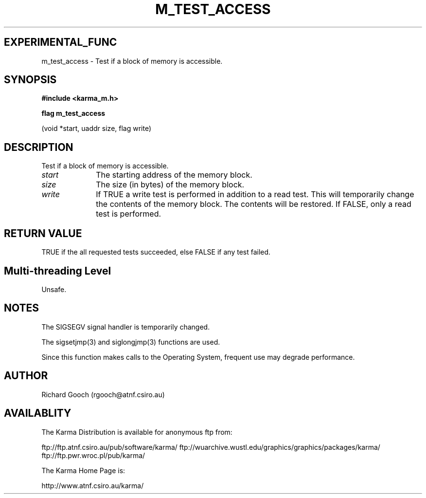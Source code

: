 .TH M_TEST_ACCESS 3 "13 Nov 2005" "Karma Distribution"
.SH EXPERIMENTAL_FUNC
m_test_access \- Test if a block of memory is accessible.
.SH SYNOPSIS
.B #include <karma_m.h>
.sp
.B flag m_test_access
.sp
(void *start, uaddr size, flag write)
.SH DESCRIPTION
Test if a block of memory is accessible.
.IP \fIstart\fP 1i
The starting address of the memory block.
.IP \fIsize\fP 1i
The size (in bytes) of the memory block.
.IP \fIwrite\fP 1i
If TRUE a write test is performed in addition to a read test. This
will temporarily change the contents of the memory block. The contents will
be restored. If FALSE, only a read test is performed.
.SH RETURN VALUE
TRUE if the all requested tests succeeded, else FALSE if any test
failed.
.SH Multi-threading Level
Unsafe.
.SH NOTES
The SIGSEGV signal handler is temporarily changed.
.sp
The sigsetjmp(3) and siglongjmp(3) functions are used.
.sp
Since this function makes calls to the Operating System, frequent
use may degrade performance.
.sp
.SH AUTHOR
Richard Gooch (rgooch@atnf.csiro.au)
.SH AVAILABLITY
The Karma Distribution is available for anonymous ftp from:

ftp://ftp.atnf.csiro.au/pub/software/karma/
ftp://wuarchive.wustl.edu/graphics/graphics/packages/karma/
ftp://ftp.pwr.wroc.pl/pub/karma/

The Karma Home Page is:

http://www.atnf.csiro.au/karma/
